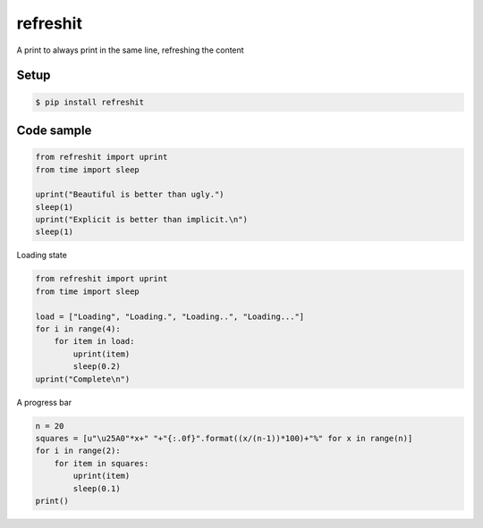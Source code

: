 refreshit
===========
A print to always print in the same line, refreshing the content

Setup
-----

.. code-block:: bash

    $ pip install refreshit

Code sample
-----

.. code-block:: python

    from refreshit import uprint
    from time import sleep

    uprint("Beautiful is better than ugly.")
    sleep(1)
    uprint("Explicit is better than implicit.\n")
    sleep(1)

Loading state

.. code-block:: python

    from refreshit import uprint
    from time import sleep

    load = ["Loading", "Loading.", "Loading..", "Loading..."]
    for i in range(4):
        for item in load:
            uprint(item)
            sleep(0.2)
    uprint("Complete\n")


A progress bar

.. code-block:: python

    n = 20
    squares = [u"\u25A0"*x+" "+"{:.0f}".format((x/(n-1))*100)+"%" for x in range(n)]
    for i in range(2):
        for item in squares:
            uprint(item)
            sleep(0.1)
    print()

